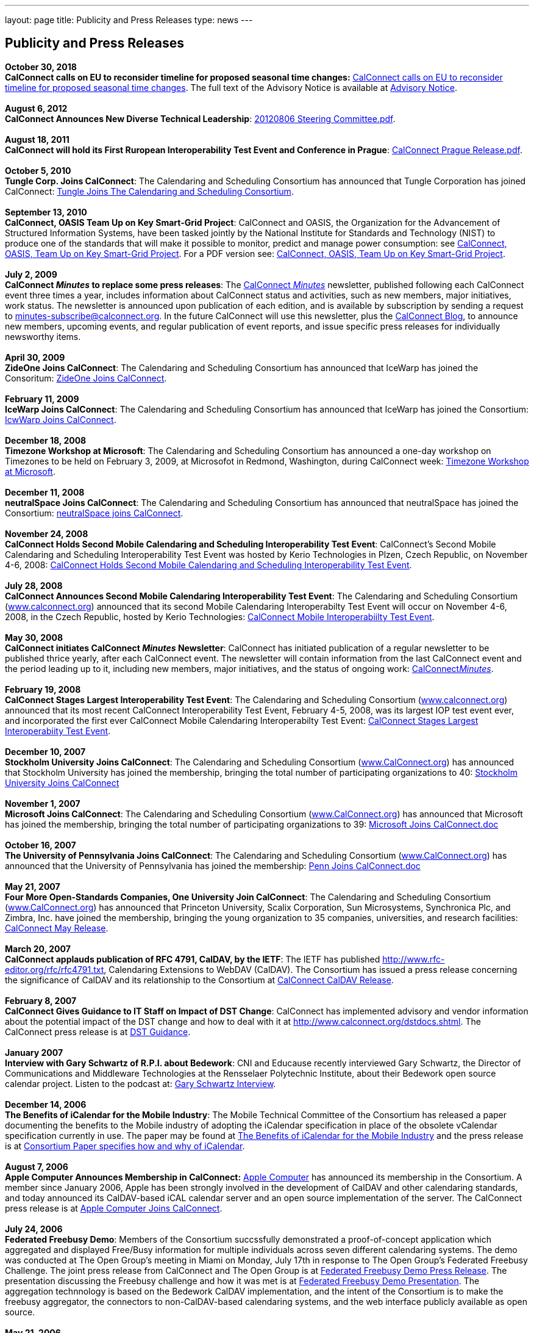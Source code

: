 ---
layout: page
title:  Publicity and Press Releases
type: news
---

== Publicity and Press Releases

*October 30, 2018* +
*CalConnect calls on EU to reconsider timeline for proposed seasonal
time changes:* 
link:/news/2018-10-30-calconnect-calls-eu-reconsider-timeline-proposed-seasonal-time-changes[CalConnect calls on EU to reconsider timeline for proposed seasonal time changes].
The full text of the Advisory Notice is available at
link:/docs/CC%20Adv%20EU%20DST%20Advisory%20Notice.pdf[Advisory
Notice]. +
 +
*August 6, 2012* +
*CalConnect Announces New Diverse Technical Leadership*:
link:/docs/20120806%20Steering%20Committee.pdf[20120806
Steering Committee.pdf]. +
 +
*August 18, 2011* +
*CalConnect will hold its First Ruropean Interoperability Test Event and
Conference in Prague*:
link:/docs/20110818%20CalConnect%20Prague%20Release.pdf[CalConnect
Prague Release.pdf]. +
 +
*October 5, 2010* +
*Tungle Corp. Joins CalConnect*: The Calendaring and Scheduling
Consortium has announced that Tungle Corporation has joined CalConnect:
link:/docs/20101005-tungle.doc[Tungle Joins The
Calendaring and Scheduling Consortium]. +
 +
*September 13, 2010* +
*CalConnect, OASIS Team Up on Key Smart-Grid Project*: CalConnect and
OASIS, the Organization for the Advancement of Structured Information
Systems, have been tasked jointly by the National Institute for
Standards and Technology (NIST) to produce one of the standards that
will make it possible to monitor, predict and manage power consumption:
see
link:/docs/20100913-calconnect-oasis.doc[CalConnect&#44;
OASIS&#44; Team Up on Key Smart-Grid Project]. For a PDF version see:
link:/docs/20100913-calconnect-oasis.pdf[CalConnect&#44;
OASIS&#44; Team Up on Key Smart-Grid Project]. +
 +
*July 2, 2009* +
*CalConnect _Minutes_ to replace some press releases*: The
link:/docs/minutes.shtml[CalConnect _Minutes_] newsletter,
published following each CalConnect event three times a year, includes
information about CalConnect status and activities, such as new members,
major initiatives, work status. The newsletter is announced upon
publication of each edition, and is available by subscription by sending
a request to minutes-subscribe@calconnect.org. In the future CalConnect
will use this newsletter, plus the
http://calconnect.wordpress.com[CalConnect Blog], to announce new
members, upcoming events, and regular publication of event reports, and
issue specific press releases for individually newsworthy items. +
 +
*April 30, 2009* +
*ZideOne Joins CalConnect*: The Calendaring and Scheduling Consortium
has announced that IceWarp has joined the Consoritum:
link:/docs/ZideOne%20Joins%20US%20release%20FINAL-2009-04-29.doc[ZideOne
Joins CalConnect]. +
 +
*February 11, 2009* +
*IceWarp Joins CalConnect*: The Calendaring and Scheduling Consortium
has announced that IceWarp has joined the Consortium:
link:/docs/IceWarp%20Joins%20US%20release%20FINAL.doc[IcwWarp
Joins CalConnect]. +
 +
*December 18, 2008* +
*Timezone Workshop at Microsoft*: The Calendaring and Scheduling
Consortium has announced a one-day workshop on Timezones to be held on
February 3, 2009, at Microsofot in Redmond, Washington, during
CalConnect week:
link:/docs/Timezone%20workshop%20release.doc[Timezone
Workshop at Microsoft]. +
 +
*December 11, 2008* +
*neutralSpace Joins CalConnect*: The Calendaring and Scheduling
Consortium has announced that neutralSpace has joined the Consortium:
link:/docs/neutralSpace%20Joins%20CalConnect%20v1.doc[neutralSpace
joins CalConnect]. +
 +
*November 24, 2008* +
*CalConnect Holds Second Mobile Calendaring and Scheduling
Interoperability Test Event*: CalConnect's Second Mobile Calendaring and
Scheduling Interoperability Test Event was hosted by Kerio Technologies
in Plzen, Czech Republic, on November 4-6, 2008:
link:/docs/CalConnect%20Holds%20Second%20Mobile.doc[CalConnect
Holds Second Mobile Calendaring and Scheduling Interoperability Test
Event]. +
 +
*July 28, 2008* +
*CalConnect Announces Second Mobile Calendaring Interoperability Test
Event*: The Calendaring and Scheduling Consortium
(http://www.calconnect.org[www.calconnect.org]) announced that its
second Mobile Calendaring Interoperabilty Test Event will occur on
November 4-6, 2008, in the Czech Republic, hosted by Kerio Technologies:
link:/docs/080728%20CalConnect%20Mobile%20IOP%20Test%20Event.doc[CalConnect
Mobile Interoperabiilty Test Event]. +
 +
*May 30, 2008* +
*CalConnect initiates CalConnect _Minutes_ Newsletter*: CalConnect has
initiated publication of a regular newsletter to be published thrice
yearly, after each CalConnect event. The newsletter will contain
information from the last CalConnect event and the period leading up to
it, including new members, major initiatives, and the status of ongoing
work: link:/docs/minutes.shtml[CalConnect__Minutes__]. +
 +
*February 19, 2008* +
*CalConnect Stages Largest Interoperability Test Event*: The Calendaring
and Scheduling Consortium
(http://www.calconnect.org[www.calconnect.org]) announced that its most
recent CalConnect Interoperability Test Event, February 4-5, 2008, was
its largest IOP test event ever, and incorporated the first ever
CalConnect Mobile Calendaring Interoperabilty Test Event:
link:/docs/CalConnect%20Stages%20Largest%20Interoperability%20Test%20Event%20v2.doc[CalConnect
Stages Largest Interoperabiity Test Event]. +
 +
*December 10, 2007* +
*Stockholm University Joins CalConnect*: The Calendaring and Scheduling
Consortium (http://www.CalConnect.org[www.CalConnect.org]) has announced
that Stockholm University has joined the membership, bringing the total
number of participating organizations to 40:
link:/docs/Stockholm%20University%20Joins%20CalConnect%20final.doc[Stockholm
University Joins CalConnect] +
 +
*November 1, 2007* +
*Microsoft Joins CalConnect*: The Calendaring and Scheduling Consortium
(http://www.CalConnect.org[www.CalConnect.org]) has announced that
Microsoft has joined the membership, bringing the total number of
participating organizations to 39:
link:/docs/071101Microsoft%20Joins%20CalConnect%202.doc[Microsoft
Joins CalConnect.doc] +
 +
*October 16, 2007* +
*The University of Pennsylvania Joins CalConnect*: The Calendaring and
Scheduling Consortium (http://www.CalConnect.org[www.CalConnect.org])
has announced that the University of Pennsylvania has joined the
membership:
link:/docs/071016Penn%20Joins%20CalConnect.doc[Penn
Joins CalConnect.doc] +
 +
*May 21, 2007* +
*Four More Open-Standards Companies, One University Join CalConnect*:
The Calendaring and Scheduling Consortium
(http://www.CalConnect.org[www.CalConnect.org]) has announced that
Princeton University, Scalix Corporation, Sun Microsystems, Synchronica
Plc, and Zimbra, Inc. have joined the membership, bringing the young
organization to 35 companies, universities, and research facilities:
link:/docs/070521fourmoreopenrev.pdf[CalConnect May
Release]. +
 +
*March 20, 2007* +
*CalConnect applauds publication of RFC 4791, CalDAV, by the IETF*: The
IETF has published http://www.rfc-editor.org/rfc/rfc4791.txt,
Calendaring Extensions to WebDAV (CalDAV). The Consortium has issued a
press release concerning the significance of CalDAV and its relationship
to the Consortium at
link:/docs/070320calconnectcaldavrelease.pdf[CalConnect
CalDAV Release]. +
 +
*February 8, 2007* +
*CalConnect Gives Guidance to IT Staff on Impact of DST Change*:
CalConnect has implemented advisory and vendor information about the
potential impact of the DST change and how to deal with it at
http://www.calconnect.org/dstdocs.shtml. The CalConnect press release is
at link:/docs/070208edstrecommendations.pdf[DST
Guidance]. +
 +
*January 2007* +
*Interview with Gary Schwartz of R.P.I. about Bedework*: CNI and
Educause recently interviewed Gary Schwartz, the Director of
Communications and Middleware Technologies at the Rensselaer Polytechnic
Institute, about their Bedework open source calendar project. Listen to
the podcast at:
http://www.podzinger.com/results.jsp?q=bedework&s=PZSID_pod1_0_8_0003&sname=&col=en-all-pod-ep&il=en&format=xml[Gary
Schwartz Interview]. +
 +
*December 14, 2006* +
*The Benefits of iCalendar for the Mobile Industry*: The Mobile
Technical Committee of the Consortium has released a paper documenting
the benefits to the Mobile industry of adopting the iCalendar
specification in place of the obsolete vCalendar specification currently
in use. The paper may be found at
link:/docs/iCalendarforthemobileindustryv1.0.pdf[The
Benefits of iCalendar for the Mobile Industry] and the press release is
at
link:/docs/061214%20icalendarbenefits.pdf[Consortium
Paper specifies how and why of iCalendar]. +
 +
*August 7, 2006* +
*Apple Computer Announces Membership in CalConnect:*
http://www.apple.com[Apple Computer] has announced its membership in the
Consortium. A member since January 2006, Apple has been strongly
involved in the development of CalDAV and other calendaring standards,
and today announced its CalDAV-based iCAL calendar server and an open
source implementation of the server. The CalConnect press release is at
link:/docs/060807applejoinscalconnect.pdf[Apple
Computer Joins CalConnect]. +
 +
*July 24, 2006* +
*Federated Freebusy Demo*: Members of the Consortium succssfully
demonstrated a proof-of-concept application which aggregated and
displayed Free/Busy information for multiple individuals across seven
different calendaring systems. The demo was conducted at The Open
Group's meeting in Miami on Monday, July 17th in response to The Open
Group's Federated Freebusy Challenge. The joint press release from
CalConnect and The Open Group is at
link:/docs/060724freebusydemorelease.pdf[Federated
Freebusy Demo Press Release]. The presentation discussing the Freebusy
challenge and how it was met is at
link:/doc/freebusydemo.pdf[Federated Freebusy
Demo Presentation]. The aggregation technnology is based on the Bedework
CalDAV implementation, and the intent of the Consortium is to make the
freebusy aggregator, the connectors to non-CalDAV-based calendaring
systems, and the web interface publicly available as open source. +
 +
*May 21, 2006* +
*Media Alert for May 2006 Roundtable VI and Interoperability Testing
Event*: The media alert for the May 2006 Roundtable and IOP testing
event was issued at the beginning of May:
link:/docs/0605mediaalert.doc[May 2006 Media
Alert]. +
 +
*December 8, 2005* +
*Media Alert for Roundtable and CalConnect Interoperability Event*: The
media alert for the January 2006 Roundtable and CalConnect
Interoperability Event was issued on 8 December:
link:/docs/051208mediaalertrtiop5.pdf[Roundtable V
Media Alert]. +
 +
*November 14, 2005* +
*Harvard Arts & Sciences Computing Services* and *New York University*
have joined the Consortium:
link:/docs/051114harvardascsandnyujoincalconnect.pdf[Harvard
ASCS/NYU]. +
 +
*October 24, 2005* +
*IBM and Trumba Join the Consortium*:
link:/docs/051024ibmjoinscalconnect.pdf[IBM has
joined the Consortium], and
link:/docs/051024trumbajoinscalconnect.pdf[Trumba
has joined the Consortium] +
 +
*August 7, 2005* +
*Media Coverage on the Consortium and the Energy Policy Act of 2005*:
Following the signing of the Energy Policy Act of 2005 by the President,
the Associated Press interviewed Dave Thewlis, the Executive Director of
the Consortium, for an article that received wide distribution including
http://www.usatoday.com/tech/news/2005-08-07-daylight-saving_x.htm[USA
Today] and many other local and national newspapers. Dave Thewlis was
also interviewed on several radio talk shows and a podcast on
http://www.ddj.com/documents/s=9824/ddj050809pc/[Dr. Dobb's Journal]. +
 +
*June 30, 2005* +
*Roundtable III Publicity Release*: The publicity release issued by the
Consortium following Roundtable III at Duke University, 1-3 June, 2005:
link:/docs/050630roundtableinterop3.pdf[Roundtable/CalConnect
Interoperability Event Publicity Release]. +
 +
*June 29, 2005* +
*DST and the Energy Policy Act of 2005*: The Consortium issued a pair of
Advisory Notices regarding the provision in the Energy Policy Act of
2005 (House version) changing the start and end times of Daylight
Savings Time as of March 2005. The
link:/docs/dstcongress.pdf[Congressional Advisory] is
intended to alert Congress as to the implications of the act with
respect to potential changes in calendaring software. The
link:/docs/dstadvisorynotice.pdf[DST Advisory Notice] is an
more in-depth consideration of the issues. +
 +
The Consortium also issued a press release on its concerns about the
lack of time being suggested before the extended DST change might occur.
The CalConnect press release is at
link:/docs/050629dstchangeuntimely.pdf[EDST Change
Untimely] +
 +
*May 24, 2005* +
*Media Alerts for Roundtable III*: Two media alerts were issued prior to
the Roundtable and CalConnect Interoperability Event at Duke University
on 1-3 Jone 2005:
link:/docs/050329mediaalertrtiop3.pdf[Roundtable
III Registration] and
link:/docs/050524mediaalertrtiop3.pdf[Roundtable
III Attendance]. +
 +
*May 23, 2005* +
*Wall Street Journal Articles*: Article in the WSJ Career Journal:
http://www.careerjournal.com/myc/officelife/20050523-wagstaff.html[WSJ
Career Journal Article]. This was preceeded on May 20th by a Wall Street
Journal Online Article:
http://online.wsj.com/article_email/article_print/0,,SB111653857974538467-IZjgINklah4nZ2rZH2Ib6WJm4,00.html[WSJ
Online Article]; be aware that you have to have a login to WSJ Online to
access this article. +
 +
*May 9, 2005* +
Posting about Calendaring and Scheduling, and the Consortium, on the
Ferris Research blog:
http://ferris.typepad.com/ferris_research_weblog/calendaring_scheduling/[Ferris
Research blog posting]. +
 +
*April, 2005* +
*IEEE Article on CalDAV*: Article on CalDAV which also talks about the
Consortium:
http://dsonline.computer.org/portal/site/dsonline/menuitem.9ed3d9924aeb0dcd82ccc6716bbe36ec/index.jsp?&pName=dso_level1&path=dsonline/0504&file=w2sta.xml&xsl=article.xsl&[IEEE
CalDAV Article]. +
 +
*February 7, 2005* +
*e-Pro Magazine on Roundtable II and CalConnect Interoperability Event*:
An article from e-Pro magazine on the just-completed CalConnect
Interoperability Event and the Consortium Roundtable II in January.
link:/docs/eproarticle.shtml[Calendaring Consortium
Builds Momentum]. +
 +
*February 2, 2005* +
*eSchool News*: A fairly in-depth article with comments from interviews
of several Members explaining the Consortium, and the issues we are
trying to address.
http://www.eschoolnews.com/news/showStory.cfm?ArticleID=5489&page=1[CalConnect
aims for better electronic calendars]. +
 +
*January 18, 2005* +
*Roundtable II and CalConnect Interoperability Event Publicity Release*:
The publicity release issued by the Consortium following its second
Roundtable, 11-13 January 2005, hosted by the University of Washington,
and the companion January 11-12 2005 Interop.
link:/docs/050111roundtable2.pdf[Roundtable II
Publicity Release]. +
 +
*January 9, 2005* +
*SymbianOne Newsletter*: Symbian, a Founding Member of the Consortium,
issued its own press release on the public launch of the Consortium.
http://www.symbianone.com/index.php?option=content&task=view&id=1311&Itemid=97[Top
Vendors (including Symbian)&#44; Users Launch Calendaring and Scheduling
Consortium]. +
 +
*Linux Business Week*: A pick-up of the Consortium public launch
release. http://www.linuxbusinessweek.com/story/47727.htm[Oracle&#44;
Yahoo&#44; Novell&#44; Symbian&#44; Mozilla...Yet Another Consortium]. +
 +
*December 14, 2004* +
*Public Launch Release*: The publicity release issued by the Consortium
to mark its public launch.
link:/docs/041214publiclaunch.pdf[Public Launch
Release]. +
 +
*October 5, 2004* +
*Roundtable Publicity Release*: The publicity release issued by the
Consortium following the 23-24 September 2004 Roundtable on the Future
of Interoperable Calendaring and Scheduling sponsored by the Consortium
and hosted by Oracle.
link:/docs/0409roundtable1.pdf[Roundtable Publicity
Release]. +
 +
*August 20, 2004* +
*CalConnect Interopability Event Publicity Release*: The first publicity
release issued by the Consortium following the July 29-30 2004 Event.
link:/docs/0407interop1.pdf[CalConnect
Interoperability Event Publicity Release].  
